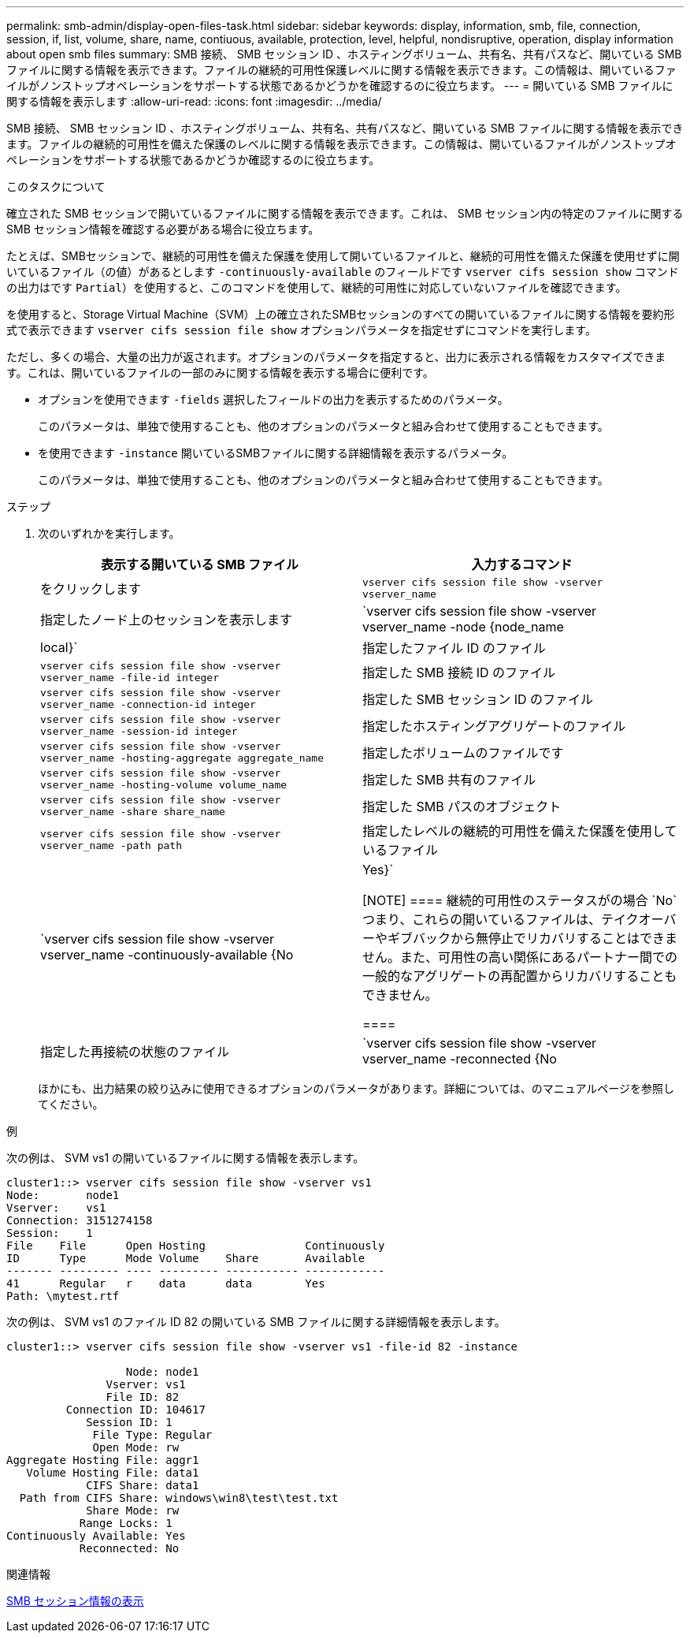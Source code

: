 ---
permalink: smb-admin/display-open-files-task.html 
sidebar: sidebar 
keywords: display, information, smb, file, connection, session, if, list, volume, share, name, contiuous, available, protection, level, helpful, nondisruptive, operation, display information about open smb files 
summary: SMB 接続、 SMB セッション ID 、ホスティングボリューム、共有名、共有パスなど、開いている SMB ファイルに関する情報を表示できます。ファイルの継続的可用性保護レベルに関する情報を表示できます。この情報は、開いているファイルがノンストップオペレーションをサポートする状態であるかどうかを確認するのに役立ちます。 
---
= 開いている SMB ファイルに関する情報を表示します
:allow-uri-read: 
:icons: font
:imagesdir: ../media/


[role="lead"]
SMB 接続、 SMB セッション ID 、ホスティングボリューム、共有名、共有パスなど、開いている SMB ファイルに関する情報を表示できます。ファイルの継続的可用性を備えた保護のレベルに関する情報を表示できます。この情報は、開いているファイルがノンストップオペレーションをサポートする状態であるかどうか確認するのに役立ちます。

.このタスクについて
確立された SMB セッションで開いているファイルに関する情報を表示できます。これは、 SMB セッション内の特定のファイルに関する SMB セッション情報を確認する必要がある場合に役立ちます。

たとえば、SMBセッションで、継続的可用性を備えた保護を使用して開いているファイルと、継続的可用性を備えた保護を使用せずに開いているファイル（の値）があるとします `-continuously-available` のフィールドです `vserver cifs session show` コマンドの出力はです `Partial`）を使用すると、このコマンドを使用して、継続的可用性に対応していないファイルを確認できます。

を使用すると、Storage Virtual Machine（SVM）上の確立されたSMBセッションのすべての開いているファイルに関する情報を要約形式で表示できます `vserver cifs session file show` オプションパラメータを指定せずにコマンドを実行します。

ただし、多くの場合、大量の出力が返されます。オプションのパラメータを指定すると、出力に表示される情報をカスタマイズできます。これは、開いているファイルの一部のみに関する情報を表示する場合に便利です。

* オプションを使用できます `-fields` 選択したフィールドの出力を表示するためのパラメータ。
+
このパラメータは、単独で使用することも、他のオプションのパラメータと組み合わせて使用することもできます。

* を使用できます `-instance` 開いているSMBファイルに関する詳細情報を表示するパラメータ。
+
このパラメータは、単独で使用することも、他のオプションのパラメータと組み合わせて使用することもできます。



.ステップ
. 次のいずれかを実行します。
+
|===
| 表示する開いている SMB ファイル | 入力するコマンド 


 a| 
をクリックします
 a| 
`vserver cifs session file show -vserver vserver_name`



 a| 
指定したノード上のセッションを表示します
 a| 
`vserver cifs session file show -vserver vserver_name -node {node_name|local}`



 a| 
指定したファイル ID のファイル
 a| 
`vserver cifs session file show -vserver vserver_name -file-id integer`



 a| 
指定した SMB 接続 ID のファイル
 a| 
`vserver cifs session file show -vserver vserver_name -connection-id integer`



 a| 
指定した SMB セッション ID のファイル
 a| 
`vserver cifs session file show -vserver vserver_name -session-id integer`



 a| 
指定したホスティングアグリゲートのファイル
 a| 
`vserver cifs session file show -vserver vserver_name -hosting-aggregate aggregate_name`



 a| 
指定したボリュームのファイルです
 a| 
`vserver cifs session file show -vserver vserver_name -hosting-volume volume_name`



 a| 
指定した SMB 共有のファイル
 a| 
`vserver cifs session file show -vserver vserver_name -share share_name`



 a| 
指定した SMB パスのオブジェクト
 a| 
`vserver cifs session file show -vserver vserver_name -path path`



 a| 
指定したレベルの継続的可用性を備えた保護を使用しているファイル
 a| 
`vserver cifs session file show -vserver vserver_name -continuously-available {No|Yes}`

[NOTE]
====
継続的可用性のステータスがの場合 `No`つまり、これらの開いているファイルは、テイクオーバーやギブバックから無停止でリカバリすることはできません。また、可用性の高い関係にあるパートナー間での一般的なアグリゲートの再配置からリカバリすることもできません。

====


 a| 
指定した再接続の状態のファイル
 a| 
`vserver cifs session file show -vserver vserver_name -reconnected {No|Yes}`

[NOTE]
====
再接続の状態がの場合 `No`が、開いているファイルは、切断の発生後に再接続されていません。これは、ファイルが一度も切断されていないこと、またはファイルが切断されてから再接続できなかったことを意味します。再接続の状態がの場合 `Yes`を指定すると、切断の発生後に、開いているファイルが正常に再接続されます。

====
|===
+
ほかにも、出力結果の絞り込みに使用できるオプションのパラメータがあります。詳細については、のマニュアルページを参照してください。



.例
次の例は、 SVM vs1 の開いているファイルに関する情報を表示します。

[listing]
----
cluster1::> vserver cifs session file show -vserver vs1
Node:       node1
Vserver:    vs1
Connection: 3151274158
Session:    1
File    File      Open Hosting               Continuously
ID      Type      Mode Volume    Share       Available
------- --------- ---- --------- ----------- ------------
41      Regular   r    data      data        Yes
Path: \mytest.rtf
----
次の例は、 SVM vs1 のファイル ID 82 の開いている SMB ファイルに関する詳細情報を表示します。

[listing]
----
cluster1::> vserver cifs session file show -vserver vs1 -file-id 82 -instance

                  Node: node1
               Vserver: vs1
               File ID: 82
         Connection ID: 104617
            Session ID: 1
             File Type: Regular
             Open Mode: rw
Aggregate Hosting File: aggr1
   Volume Hosting File: data1
            CIFS Share: data1
  Path from CIFS Share: windows\win8\test\test.txt
            Share Mode: rw
           Range Locks: 1
Continuously Available: Yes
           Reconnected: No
----
.関連情報
xref:display-session-task.adoc[SMB セッション情報の表示]

